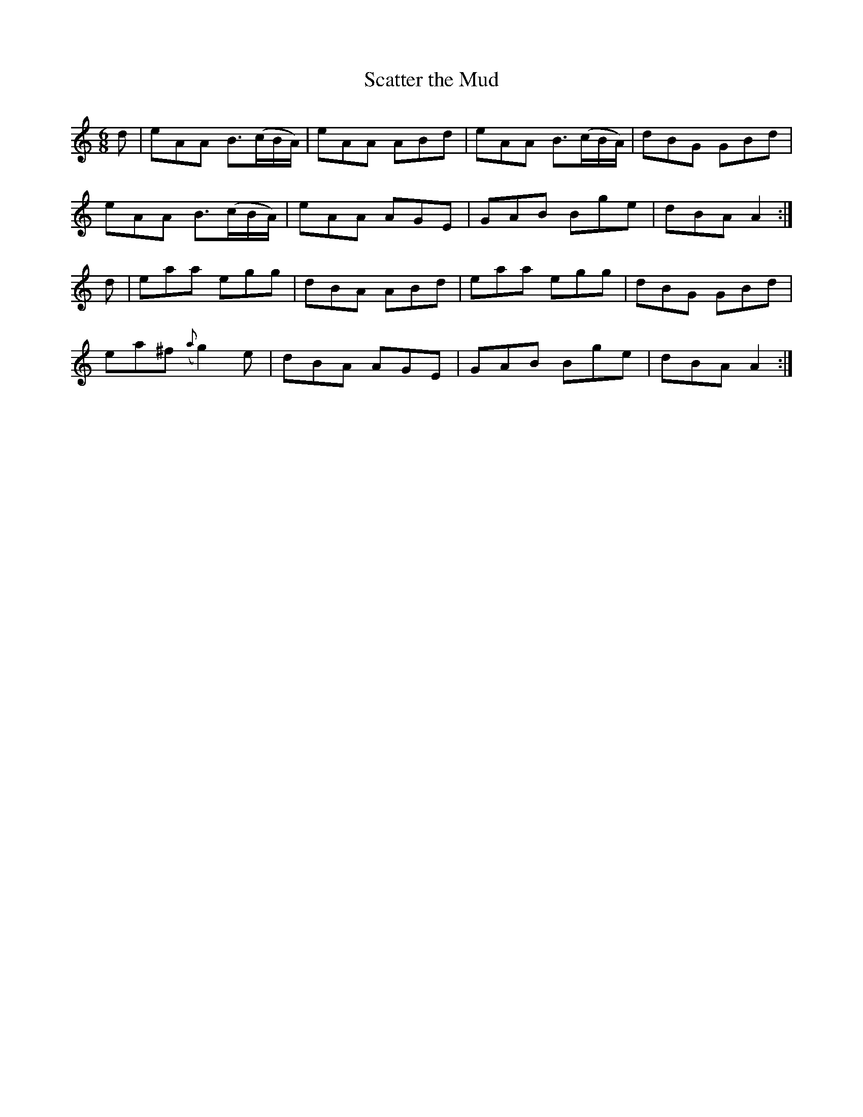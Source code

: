 X:998
T:Scatter the Mud
N:2nd Setting
N:Collected by McFadden
B:O'Neill's 967
Z:Transcribed by Dan G. Petersen, dangp@post6.tele.dk
M:6/8
L:1/8
K:Am
d | eAA B3/(c/B/A/) | eAA ABd | eAA B3/(c/B/A/) | dBG GBd |
eAA B3/(c/B/A/) | eAA AGE | GAB Bge | dBA A2 :|
d | eaa egg | dBA ABd | eaa egg | dBG GBd |
ea^f ({a}g2)e | dBA AGE | GAB Bge | dBA A2 :|
